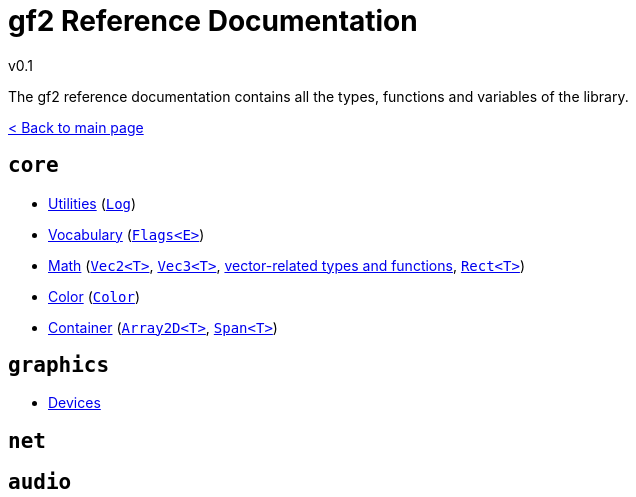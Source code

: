 = gf2 Reference Documentation
v0.1
:homepage: https://gamedevframework.github.io/
:stem: latexmath
:source-highlighter: rouge
:source-language: c++
:rouge-style: thankful_eyes
:sectanchors:
:xrefstyle: full
:nofooter:
:docinfo: shared-head
:icons: font

The gf2 reference documentation contains all the types, functions and variables of the library.

xref:index.adoc[< Back to main page]

== `core`

- xref:core_utilities.adoc[Utilities] (xref:Log.adoc[`Log`])
- xref:core_vocabulary.adoc[Vocabulary] (xref:Flags.adoc[`Flags<E>`])
- xref:core_math.adoc[Math] (xref:Vec2.adoc[`Vec2<T>`], xref:Vec3.adoc[`Vec3<T>`], xref:core_vec.adoc[vector-related types and functions], xref:Rect.adoc[`Rect<T>`])
- xref:core_color.adoc[Color] (xref:Color.adoc[`Color`])
- xref:core_container.adoc[Container] (xref:Array2D.adoc[`Array2D<T>`], xref:Span.adoc[`Span<T>`])

== `graphics`

- xref:graphics_devices.adoc[Devices]

== `net`

== `audio`
